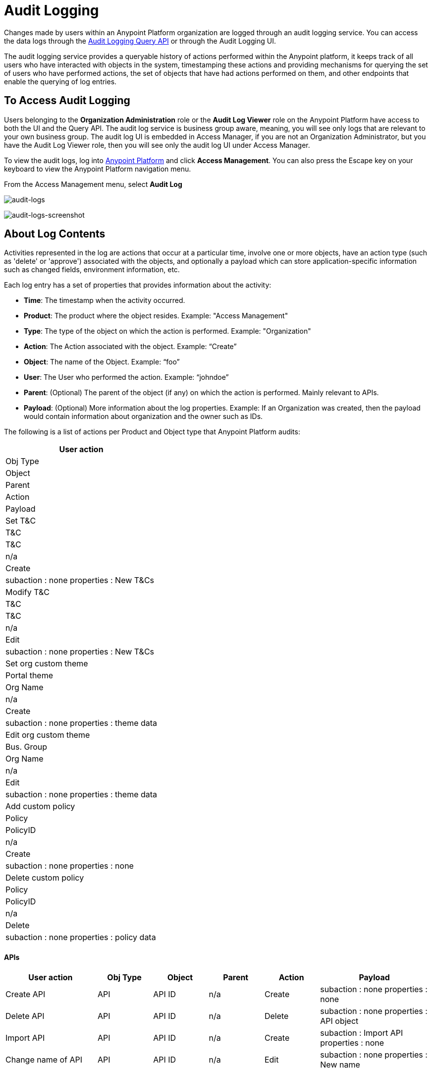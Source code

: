 = Audit Logging
:keywords: anypoint platform, configuring, logs, auditing

Changes made by users within an Anypoint Platform organization are logged through an audit logging service. You can access the data logs through the link:https://anypoint.mulesoft.com/apiplatform/anypoint-platform/#/portals/organizations/68ef9520-24e9-4cf2-b2f5-620025690913/apis/24562/versions/26089/pages/39846[Audit Logging Query API] or through the Audit Logging UI.

The audit logging service provides a queryable history of actions performed within the Anypoint platform, it keeps track of all users who have interacted with objects in the system, timestamping these actions and providing mechanisms for querying the set of users who have performed actions, the set of objects that have had actions performed on them, and other endpoints that enable the querying of log entries.

== To Access Audit Logging

Users belonging to the *Organization Administration* role or the *Audit Log Viewer* role on the Anypoint Platform have access to both the UI and the Query API. The audit log service is business group aware, meaning, you will see only logs that are relevant to your own business group. The audit log UI is embedded in Access Manager, if you are not an Organization Administrator, but you have the Audit Log Viewer role, then you will see only the audit log UI under Access Manager.

To view the audit logs, log into link:https://anypoint.mulesoft.com/#/signin[Anypoint Platform] and click *Access Management*. You can also press the Escape key on your keyboard to view the Anypoint Platform navigation menu.

From the Access Management menu, select *Audit Log* 

image:audit-logs.png[audit-logs]

image:audit-logs-screenshot.png[audit-logs-screenshot]

== About Log Contents

Activities represented in the log are actions that occur at a particular time, involve one or more objects, have an action type (such as 'delete' or 'approve') associated with the objects, and optionally a payload which can store application-specific information such as changed fields, environment information, etc.

Each log entry has a set of properties that provides information about the activity:

* *Time*: The timestamp when the activity occurred.
* *Product*: The product where the object resides. Example: "Access Management"
* *Type*: The type of the object on which the action is performed. Example: "Organization"
* *Action*: The Action associated with the object. Example: “Create”
* *Object*: The name of the Object. Example: “foo”
* *User*: The User who performed the action. Example: “johndoe”
* *Parent*: (Optional) The parent of the object (if any) on which the action is performed. Mainly relevant to APIs.
* *Payload*: (Optional) More information about the log properties. Example: If an Organization was created, then the payload would contain information about organization and the owner such as IDs.

The following is a list of actions per Product and Object type that Anypoint Platform audits:

[%header%autowidth.spread]
|===
|User action
|Obj Type
|Object
|Parent
|Action
|Payload
|Set T&C
|T&C
|T&C
|n/a
|Create
|subaction : none
properties : New T&Cs
|Modify T&C
|T&C
|T&C
|n/a
|Edit
|subaction : none
properties : New T&Cs
|Set org custom theme
|Portal theme
|Org Name
|n/a
|Create
|subaction : none
properties : theme data
|Edit org custom theme
|Bus. Group
|Org Name
|n/a
|Edit
|subaction : none
properties : theme data
|Add custom policy
|Policy
|PolicyID
|n/a
|Create
|subaction : none
properties : none
|Delete custom policy
|Policy
|PolicyID
|n/a
|Delete
|subaction : none
properties : policy data

|===

==== APIs



[%header,cols="25a,15a,15a,15a,15a,30a"]
|===
|User action
|Obj Type
|Object
|Parent
|Action
|Payload

|Create API
|API
|API ID
|n/a
|Create
|subaction : none
properties : none
|Delete API
|API
|API ID
|n/a
|Delete
|subaction : none
properties : API object
|Import API
|API
|API ID
|n/a
|Create
|subaction : Import API
properties : none
|Change name of API
|API
|API ID
|n/a
|Edit
|subaction : none
properties : New name
|===


==== API Versions


[%header,cols="25a,15a,15a,15a,15a,30a"]
|===
|User action
|Obj Type
|Object
|Parent
|Action
|Payload
|Create API version
|API version
|version ID
|API ID
|Create
|subaction : none
properties : none
|Delete API version
|API version
|version ID
|API ID
|Delete
|subaction : none
properties : API version object
|Import API
|API version
|version ID
|API ID
|Create
|subaction : Import API version
properties : none
|Edit name of API version
|API version
|version ID
|API ID
|Edit
|subaction : Edit name
properties : New name
|Edit description of API version
|API version
|version ID
|API ID
|Edit
|subaction : Edit description
properties : new description
|Edit API URL of API version
|API version
|version ID
|API ID
|Edit
|subaction : Edit API URL
properties : new API URL
|Add tag
|API Version
|version ID
|API ID
|Edit
|subaction : Add tag
properties : new tag
|Remove tag
|API Version
|version ID
|API ID
|Edit
|subaction : Remove tag
properties : deleted tag
|Deprecate API
|API version
|version ID
|API ID
|Edit
|subaction : Deprecate API
properties : none
|Set T&Cs
|API Version
|version ID
|API ID
|Edit
|subaction : Set terms & conditions
properties : T&Cs
|Create RAML
|API Version
|version ID
|API ID
|Edit
|subaction : Create RAML
properties : none
|Modify RAML
|API Version
|version ID
|API ID
|Edit
|subaction : Edit RAML
properties : updated RAML files
|Create endpoint
|API version
|version ID
|API ID
|Edit
|subaction : create endpoint
properties : new endpoint

|Update existing endpoint
|API version
|version ID
|API ID
|Edit
|subaction : Update endpoint
properties : create endpoint

|Deploy proxy
|API Version
|version ID
|API ID
|Deploy
|subaction : none
properties : deploy location (app name & server name for hybrid)

|Update deployed proxy
|API version
|version ID
|API ID
|Edit
|subaction : Configure endpoint
properties : new endpoint


|Redeploy proxy
|API Version
|version ID
|API ID
|Deploy
|subaction : none
properties : deploy location (app name & server name for hybrid)
|Create SLA tier
|SLA tier
|SLA ID
|version ID
|Create
|subaction : none
properties : SLA settings
|Modify SLA tier
|SLA tier
|SLA ID
|version ID
|Edit
|subaction : none
properties : SLA settings
|Deprecate SLA tier
|SLA tier
|SLA ID
|version ID
|Edit
|subaction : Deprecate SLA tier
properties : SLA settings
|Delete SLA tier
|SLA tier
|SLA ID
|version ID
|Delete
|subaction : none
properties : SLA settings
|Apply policy
|API Policy
|Policy ID
|version ID
|Create
|subaction : none
properties : policy settings
|Remove policy
|API Policy
|Policy ID
|version ID
|Delete
|subaction : none
properties : policy settings

|===

==== Application


[%header,cols="25a,15a,15a,15a,15a,30a"]
|===
|User action
|Obj Type
|Object
|Parent
|Action
|Payload
|Create Application
|Application
|app ID
|n/a
|Create
|subaction : none
properties : none
|Delete Application
|Application
|app ID
|n/a
|Delete
|subaction : none
properties : application object
|Reset client secret
|Application
|app ID
|n/a
|Edit
|subaction : Reset client secret
properties : none
|Request tier change
|Application
|Obj 1: app ID
|Obj 2: API version ID
|n/a
|Edit
|subaction : Request tier change
properties : New tier
|Approve application
|Application
|Obj 1: app ID
|Obj 2: API version ID
|n/a
|Contract change
|subaction : Contract approval
properties : SLA tier
|Revoke application
|Application
|Obj 1: app ID
|Obj 2: API version ID
|n/a
|Contract change
|subaction : Contract revoked
properties : SLA tier
|Restore application
|Application
|Obj 1: app ID
|Obj 2: API version ID
|n/a
|Contract change
|subaction : Contract restored
properties : SLA tier
|Modify application tier
|Application
|Obj 1: app ID
|Obj 2: API version ID
|n/a
|Contract change
|subaction : Contract changed
properties : new SLA tier

|===

===== Portals


[%header,cols="25a,15a,15a,15a,15a,30a"]
|===
|User action
|Obj Type
|Object
|Parent
|Action
|Payload
|Create portal
|Portal
|Obj 1: Portal ID
Obj 2: Api Version ID
|n/a
|Create
|subaction : none
properties : none
|Modify portal association
|Portal
|Obj 1: Portal ID
Obj 2: API version ID
|n/a
|Edit
|subaction : Change portal association
properties : none
|Delete portal
|Portal
|Portal ID
|n/a
|Delete
|subaction : none
properties : none
|Add portal page
|Portal
|Page ID
|Portal ID
|Edit
|subaction : Add portal page
properties : page content
|Make portal page visible
|Portal
|Page ID
|Portal ID
|Edit
|subaction : Make page visible
properties : page content
|Delete portal page
|Portal
|Page ID
|Portal ID
|Delete
|subaction : Delete portal page
properties : page content
|Edit portal page
|Portal
|Page ID
|Portal ID
|Edit
|subaction : Edit portal page
properties : page content
|Hide portal page
|Portal
|Page ID
|Portal ID
|Edit
|subaction : Hide portal page
properties : page content
|Set portal theme
|Portal
|Portal ID
|n/a
|Edit
|subaction : Set portal theme
properties : theme settings
|Modify portal theme
|Portal
|Portal ID
|n/a
|Edit
|subaction : Modify portal theme
properties : theme settings
|Modify portal security
|Portal
|Portal ID
|n/a
|Edit
|subaction : Set security
properties : public / private state

|===

=== Access Management

==== Users


[%header,cols="25a,15a,15a,15a,15a,30a"]
|===
|User action
|Obj Type
|Object
|Parent
|Action
|Payload
|Signup / Organization creation
|User
|UserID
|n/a
|Create
|subaction : none
properties : organization ID
|User creation (w/out creating an org)
|User
|UserID
|n/a
|Create
|subaction: none
properties: none
|Password reset
|User
|UserID
|n/a
|Edit
|subaction : password reset
properties : none
|Delete user
|User
|UserID
|n/a
|Delete
|subaction : none
properties: User object
|Disable user
|User
|UserID
|n/a
|Edit
|subaction : disable user
properties : none
|Login success
|User
|UserID
|n/a
|Login
|subaction: none
properties: none
|Login failure
|User
|UserID
|n/a
|Login
|subaction: none
properties: none
|Logout
|User
|UserID
|n/a
|Logout
|subaction : none
properties: User object
|Add role
|User
|UserID
|n/a
|Edit
|subaction : Add role
properties : new role
|Remove role
|User
|UserID
|n/a
|Edit
|subaction : Remove role
properties : new role

|===

==== Roles


[%header,cols="25a,15a,15a,15a,15a,30a"]
|===
|User action
|Obj Type
|Object
|Parent
|Action
|Payload
|Create role
|Role
|Role
|n/a
|Create
|subaction: none
properties: none
|Edit role - add user
|Role
|Role
|n/a
|Edit
|subaction : Add user
properties : new user
|Edit role - remove user
|Role
|Role
|n/a
|Edit
|subaction : Remove user
properties : new user
|Edit role - change external group mapping
|Role
|Role
|n/a
|Edit
|subaction : Edit role mapping
properties : new mapping
|Delete role
|Role
|Role
|n/a
|Delete
|subaction : none
|propoerties : Role metadata

|===

==== Permissions

[%header,cols="25a,15a,15a,15a,15a,30a"]
|===
|User action
|Obj Type
|Object
|Parent
|Action
|Payload
|User Permission change
|Permission
|O1: User
O2: Resource
|P1: n/a
P2: resource parent if applicable
|Permissions change
|subaction : none
properties : new permission
|Role permission change
|Permission
|O1: Role
O2: Resource
|P1: n/a
P2: resource parent if applicable
|Permissions change
|subaction : none
properties : new permission
|Environment permissions change
|Permission
|EnvID
|n/a
|Permissions change
|subaction : none
properties : new permissions

|===

=== Organization and Business Groups


[%header,cols="25a,15a,15a,15a,15a,30a"]
|===
|User action
|Obj Type
|Object
|Parent
|Action
|Payload

|Edit domain name
|Organization
|OrgID
|N/A
|Edit
|subaction : none
properties : New name
|Create Business Group
|Organization
|OrgID
|Parent organization
|Create
|subaction : none
properties : Org object
|Edit Business Group name
|Organization
|OrgID
|Parent organization
|Edit
|subaction : Edit name
properties : New group name
|Edit Business Group owner
|Organization
|OrgID
|Parent organization
|Edit
|subaction : Edit owner
properties : New owner userID
|Edit Business Group entitlement
|Organization
|OrgID
|Parent organization
|Edit
|subaction : Edit entitlement
properties : Entitlement change
|Delete Business Group
|Organization
|OrgID
|Parent Organization
|Delete
|subaction : none
properties : Org object
|===

=== Environments


[%header,cols="25a,15a,15a,15a,15a,30a"]
|===
|User action
|Obj Type
|Object
|Parent
|Action
|Payload
|Create Environment
|Environment
|EnvID
|n/a
|Create
|subaction : none
properties : none
|Delete Environment
|Environment
|EnvID
|n/a
|Delete
|subaction : none
properties : Environment metadata
|Rename Environment
|Environment
|EnvID
|n/a
|Edit
|subaction : none
properties : Environment name

|===

=== Runtime Manager


[%header,cols="25a,15a,15a,15a,15a,30a"]
|===
|User action
|Obj Type
|Object
|Parent
|Action
|Payload
|Create Application
|Application
|AppID
|n/a
|Create
|subaction : none
properties : application metadata
|Start Application
|Application
|AppID
|n/a
|Start
|
|Restart Application
|Application
|AppID
|n/a
|Restart
|subaction : none
properties : application metadata
|Stop Application
|Application
|AppID
|n/a
|Stop
|subaction : none
properties : application metadata
|Delete Application
|Application
|AppID
|n/a
|Delete
|subaction : none
properties : application metadata
|Change Application zip file
|Application
|AppID
|n/a
|Modify
|subaction : none
properties : application metadata
|Promote Application from sandbox
|Application
|AppID
|n/a
|Modify
|subaction : none
properties : application metadata
|Change Application runtime
|Application
|AppID
|n/a
|Modify
|subaction : none
properties : application metadata
|Change application worker size
|Application
|AppID
|n/a
|Modify
|subaction : none
properties : application metadata
|Change application worker number
|Application
|AppID
|n/a
|Modify
|subaction : none
properties : application metadata
|Enable/disable persistent queues
|Application
|AppID
|n/a
|Modify
|subaction : none
properties : application metadata
|Enable/disable persistent queue encryption
|Application
|AppID
|n/a
|Modify
|subaction : none
properties : application metadata
|Modify application properties
|Application
|AppID
|n/a
|Modify
|subaction : none
properties : application metadata
|Enable/disable Insight
|Application
|AppID
|n/a
|Modify
|subaction : none
properties : application metadata
|Modify log levels
|Application
|AppID
|n/a
|Modify
|subaction : none
properties : application metadata
|Create/modify/delete alerts
|Application
|AppID
|n/a
|Modify
|subaction : none
properties : application metadata
|Enable/disable alerts
|Application
|AppID
|n/a
|Modify
|subaction : none
properties : application metadata
|Create/modify/delete application data
|Application
|AppID
|n/a
|Modify
|subaction : none
properties : application metadata
|Create/modify/ schedules
|Application
|AppID
|n/a
|Modify
|subaction : none
properties : application metadata
|create/modify/delete tenants
|Application
|AppID
|n/a
|
|subaction : none
properties : application metadata
|Enable/disable schedules
|Application
|AppID
|n/a
|Modify
|subaction : none
properties : application metadata
|Clear queues
|Application
|AppID
|n/a
|Clear
|subaction : none
properties : application metadata
|Enable/Disable static ip
|Application
|AppID
|n/a
|Modify
|subaction : none
properties : application metadata
|Allocate/Release static IP
|Application
|AppID
|n/a
|Modify
|subaction : none
properties : application metadata
|Lodbalancer Create/modify/delete
|LoadBalancer
|LoadBalancecerID
|n/a
|Create/modify/delete
|subaction : none
properties : Loadbalancer metadata
|Create/modify/delete alerts V2
|Alert
|AlertID
|n/a
|Create/modify/delete
|subaction : none
properties : Alert

|===


==== Servers


[%header,cols="25a,15a,15a,15a,15a,30a"]
|===
|User action
|Obj Type
|Object
|Parent
|Action
|Payload
|Add Server
|Server
|ServerID
|n/a
|Create
|subaction : none
properties : server metadata
|Delete Server
|Server
|ServerID
|n/a
|Delete
|subaction : none
properties : server metadata
|Rename Server
|Server
|ServerID
|n/a
|Modify
|subaction : Rename
properties : server metadata
|Create Server Group
|Server Group
|ServerGroupID
|n/a
|Create
|subaction : none
properties : server group metadata
|Delete Server Group
|Server Group
|ServerGroupID
|n/a
|Delete
|subaction : none
properties : server group metadata
|Rename Server Group
|Server Group
|ServerGroupID
|n/a
|Modify
|subaction : Rename
properties : server group metadata
|Add Server to Server Group
|Server Group
|ServerGroupID
|n/a
|Modify
|subaction : Add Server
properties : server group metadata
|Remove Server from Server Group
|Server Group
|ServerGroupID
|n/a
|Modify
|subaction : Remove Server
properties : server group metadata
|Create Cluster
|Cluster
|ClusterID
|n/a
|Create
|subaction : none
properties : cluster metadata
|Delete Cluster
|Cluster
|ClusterID
|n/a
|Delete
|subaction : none
properties : cluster metadata
|Rename Cluster
|Cluster
|ClusterID
|n/a
|Modify
|subaction : Rename
properties : cluster metadata
|Add Server to Cluster
|Cluster
|ClusterID
|n/a
|Modify
|subaction : Add Server
properties : cluster metadata
|Remove Server from Cluster
|Cluster
|ClusterID
|n/a
|Modify
|subaction : Remove Server
properties : cluster metadata
|Deploy Application
|Application
|ApplicationID
|n/a
|Deploy
|subaction: none
properties : application metadata
|Delete Application
|Application
|ApplicationID
|n/a
|Delete
|subaction: none
properties : application metadata
|Start Application
|Application
|ApplicationID
|n/a
|Start
|subaction: none
properties : application metadata
|Stop Application
|Application
|ApplicationID
|n/a
|Stop
|subaction: none
properties : application metadata
|Redeploy Application with existing file
|Application
|ApplicationID
|n/a
|Redeploy
|subaction: none
properties : application metadata
|Redeploy Application with new file
|Application
|ApplicationID
|n/a
|Redeploy
|subaction: Update Binary
properties : application metadata

|===

== To Configure Anypoint MQ Audit Logging

link:https://anypoint.mulesoft.com/#/signin[Anypoint Platform] logs 
Anypoint MQ actions for creating and maintaining queues,
exchanges, and client applications. These actions appear in the 
*Access Management* > *Audit Logging* service.

=== About Anypoint MQ Audit Logs

The Audit Log screen with Anypoint MQ actions appears as follows:

image:mq-audit-logs.png[mq-audit-logs]

*Note:* After setting the *Products*, *Types*, or *Actions* filters, click *Apply filters*.

You can also search by object name or user. 

=== About Actions

These actions are tracked:

[%header%autowidth.spread]
|===
|Queues: |Exchanges: |Applications:
|`Create queue` +
`Delete queue` +
`Modify queue` +
`Purge queue` +

|`Create exchange` +
`Delete exchange` +
`Modify exchange` +
`Create binding` +
`Delete binding`

|`Create client` +
`Delete client` +
`Regenerate client`
|===

*Notes:* 

* Changing values within a queue causes the `Modify queue` action.
* A queue is only identified as a FIFO queue when creating the queue.
* Sending, receiving, or browsing messages do not count as auditable actions.

For each action, you can download a payload file (`payload.txt`) to your computer 
that provides JSON-formatted information describing all MQ settings.

=== About Payloads

A payload is JSON-formatted text that lists all MQ settings that occur when
an action is audited. When you click the blue payload button, Anypoint 
Platform downloads the `payload.txt` to your computer.

The following example shows a formatted version of the 
contents of `payload.txt` after creating a queue:

[source,json,linenums]
----
{
	"organizationId":"<organization_ID>",
	"environmentId":"<environment_ID>",
	"objectName":"MyQ",
	"userName":"MyUserName",
	"objectId":"MyQ",
	"regionId":"us-west-2",
	"defaultTtlMillis":604800000,
	"defaultLockTtlMillis":120000,
	"encrypted":false,
	"deadLetterQueueId":"DLQ",
	"maxDeliveries":10,
	"fifo":true
}
----

The possible fields in `payload.txt` are:

[%header,cols="20s,80a"]
|===
|Field |Description
|organizationId |Organization ID for the current Anypoint Platform account. 
You can use the organization ID to access link:/anypoint-mq/mq-apis[Anypoint MQ REST APIs].
|environmentId |Environment ID for the current Anypoint Platform account.
You can use the environment ID to access link:/anypoint-mq/mq-apis[Anypoint MQ REST APIs].
|objectName |Name of the queue, exchange, or client application.
|UserName |Username for the Anypoint Platform account.
|objectId |Name of the queue, exchange, or client application. (Same value as objectName.)
|regionId |Region location where you process your Anypoint MQ connections. 
|defaultTtlMillis |Default time to live in milliseconds how long unprocessed messages persist before being deleted.
|defaultLockTtlMillis |Default lock time to live in milliseconds for the queue or exchange you create.
The duration in milliseconds that a message is unavailable to other applications before being put back into the queue.
|encrypted |If the queue or message exchange is encrypted. Anypoint MQ uses PBE 
with MD5 and triple DES to encrypt messages.
|deadLetterQueueId |The name of the dead letter queue to which the current object is associated.
|maxDeliveries |Indicates how many attempts Anypoint MQ tries to deliver messages in the queue before rerouting the message to the dead letter queue.
|fifo |Indicates that this is a link:/anypoint-mq/mq-queues#fifoqueues[FIFO] queue. 
*Note:* This field is only set to `true` when you create a FIFO queue. 
Any subsequent changes to the FIFO queue causes the `fifo` field to be set to `null`.
|===

=== About Sample Use Cases

A few of the reasons you may want to use Audit Logs:

* Determine all MQ actions of a user.
* Determine all MQ actions to an object and by whom.

=== About Audit Log REST API Access

You can access the 
link:https://anypoint.mulesoft.com/apiplatform/anypoint-platform/#/portals/organizations/68ef9520-24e9-4cf2-b2f5-620025690913/apis/24562/versions/26089/pages/39846[Audit Log REST API] from the Audit Logging Query API and its 
link:https://anypoint.mulesoft.com/apiplatform/repository/v2/organizations/68ef9520-24e9-4cf2-b2f5-620025690913/public/apis/24562/versions/26089/files/root[RAML].

The following are example `curl` commands for accessing the API (Windows users need to download `curl` before using these commands).

Get authorization information:

[source,xml]
----
curl 'https://anypoint.mulesoft.com/audit/v2/organizations/<organization_id>/platforms?include_internal=false' -H 'Authorization: bearer <bearer_value>' 
----

Get actions by date range:

[source,xml]
----
curl 'https://anypoint.mulesoft.com/audit/v2/organizations/<organization_id>/query?include_internal=false' -H 'Authorization: bearer <bearer_value>' -H 'Content-Type: application/json;charset=UTF-8' -H 'Accept: application/json, text/plain, */*' --data-binary '{"startDate":"2017-03-08T20:16:41.250Z","endDate":"2017-03-08T21:16:41.250Z","platforms":[],"objectTypes":[],"actions":[],"objectIds":[],"userIds":[],"ascending":false,"organizationId":"<organization_id>","offset":0,"limit":25}' --compressed ;
----


= See Also

* You can also access Audit Logging data through the Anypoint Platform’s link:https://anypoint.mulesoft.com/apiplatform/anypoint-platform/#/portals/organizations/68ef9520-24e9-4cf2-b2f5-620025690913/apis/24562/versions/26089/pages/39846[Audit Logging Query API].
